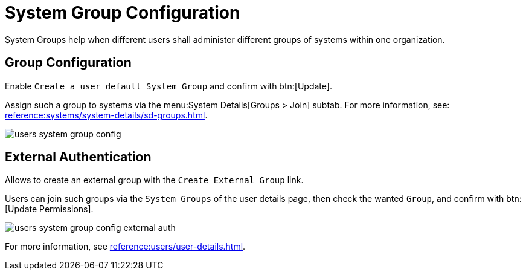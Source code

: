 [[ref.webui.users.sgc]]
= System Group Configuration

System Groups help when different users shall administer different groups of systems within one organization.


[[ref.webui.users.sgc.cfg]]
== Group Configuration

Enable [guimenu]``Create a user default System Group`` and confirm with btn:[Update].

Assign such a group to systems via the menu:System Details[Groups > Join] subtab.
For more information, see: xref:reference:systems/system-details/sd-groups.adoc[].


image::users_system_group_config.png[scaledwidth=80%]



[[ref.webui.users.sgc.extauth]]
== External Authentication

Allows to create an external group with the [guimenu]``Create External Group`` link.

Users can join such groups via the [guimenu]``System Groups`` of the user details page, then check the wanted [guimenu]``Group``, and confirm with btn:[Update Permissions].


image::users_system_group_config_external_auth.png[scaledwidth=80%]


For more information, see xref:reference:users/user-details.adoc[].

